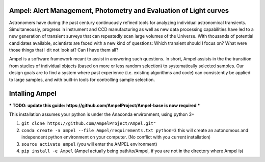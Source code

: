 
Ampel: Alert Management, Photometry and Evaluation of Light curves
==================================================================

Astronomers have during the past century continuously refined tools for
analyzing individual astronomical transients. Simultaneously, progress in instrument and CCD
manufacturing as well as new data processing capabilities have led to a new generation of transient
surveys that can repeatedly scan large volumes of the Universe. With thousands of potential candidates
available, scientists are faced with a new kind of questions: Which transient should I focus on?
What were those things that I dit not look at? Can I have them all?

Ampel is a software framework meant to assist in answering such questions.
In short, Ampel assists in the the transition from studies of individual objects
(based on more or less random selection) to systematically selected samples.
Our design goals are to find a system where past experience (i.e. existing algorithms and code) can consistently be applied to large samples, and with built-in tools for controlling sample selection.


Intalling Ampel
===============

*** TODO: update this guide: https://github.com/AmpelProject/Ampel-base is now required *** 

This installation assumes your python is under the Anaconda environment, using python 3+

1. ``git clone https://github.com/AmpelProject/Ampel.git"``

2. ``conda create -n ampel --file Ampel/requirements.txt python=3`` this will create an autonomous and independent python environment on your computer. (No conflict with you current installation)

3. ``source activate ampel`` (you will enter the AMPEL environment)

4. ``pip install -e Ampel`` (Ampel actually being path/to/Ampel, if you are not in the directory where Ampel is)
